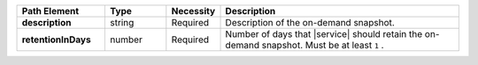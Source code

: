 .. list-table::
   :header-rows: 1
   :stub-columns: 1
   :widths: 20 14 11 55

   * - Path Element
     - Type
     - Necessity
     - Description

   * - description
     - string
     - Required
     - Description of the on-demand snapshot.

   * - retentionInDays
     - number
     - Required
     - Number of days that |service| should retain the on-demand
       snapshot. Must be at least ``1`` .

